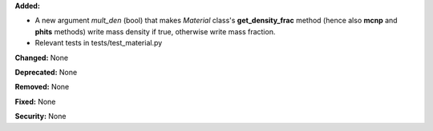 **Added:**

* A new argument `mult_den` (bool) that makes *Material* class's **get_density_frac** method (hence also **mcnp** and **phits** methods) write mass density if true, otherwise write mass fraction.
* Relevant tests in tests/test_material.py

**Changed:** None

**Deprecated:** None

**Removed:** None

**Fixed:** None

**Security:** None
